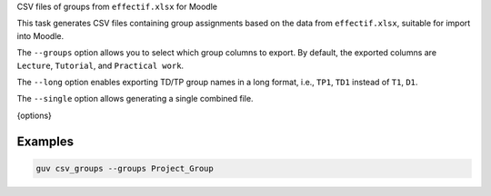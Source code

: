 CSV files of groups from ``effectif.xlsx`` for Moodle

This task generates CSV files containing group assignments based on the data
from ``effectif.xlsx``, suitable for import into Moodle.

The ``--groups`` option allows you to select which group columns to export. By
default, the exported columns are ``Lecture``, ``Tutorial``, and ``Practical
work``.

The ``--long`` option enables exporting TD/TP group names in a long format,
i.e., ``TP1``, ``TD1`` instead of ``T1``, ``D1``.

The ``--single`` option allows generating a single combined file.

{options}

Examples
--------

.. code:: bash

   guv csv_groups --groups Project_Group
